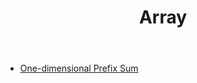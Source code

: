 :PROPERTIES:
:ID:       21C2B5E5-78D0-4A47-B69E-7B1FBA6A69A1
:END:
#+TITLE: Array

- [[id:1E82ABF5-661B-47CC-8656-26B50FE472B8][One-dimensional Prefix Sum]]
